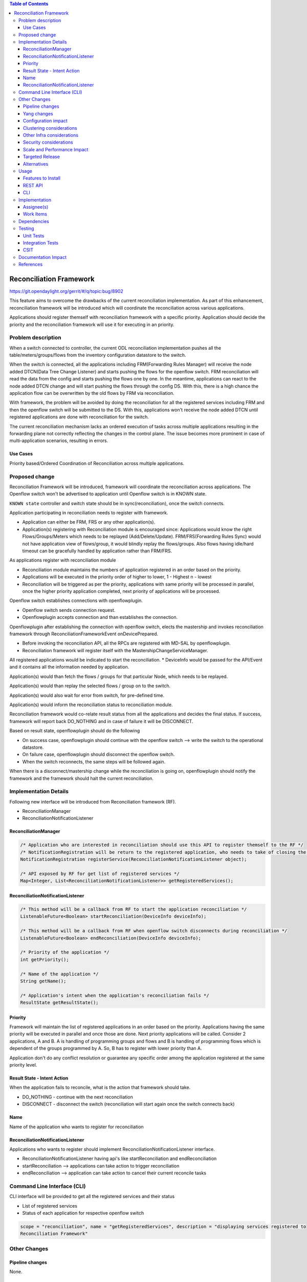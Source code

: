 .. contents:: Table of Contents
      :depth: 3

=========================
Reconciliation Framework
=========================

https://git.opendaylight.org/gerrit/#/q/topic:bug/8902

This feature aims to overcome the drawbacks of the current reconciliation implementation. As part of this enhancement,
reconciliation framework will be introduced which will coordinate the reconciliation across various applications.

Applications should register themself with reconciliation framework with a specific priority.
Application should decide the priority and the reconciliation framework will use it for executing in an priority.


Problem description
===================

When a switch connected to controller, the current ODL reconciliation implementation pushes all the
table/meters/groups/flows from the inventory configuration datastore to the switch.

When the switch is connected, all the applications including FRM(Forwarding Rules Manager) will receive the node added
DTCN(Data Tree Change Listener) and starts pushing the flows for the openflow switch. FRM reconciliation will read the
data from the config and starts pushing the flows one by one.
In the meantime, applications can react to the node added DTCN change and will start pushing
the flows through the config DS. With this, there is a high chance the application flow can be overwritten by the old
flows by FRM via reconciliation.

With framework, the problem will be avoided by doing the reconciliation for all the registered services including FRM
and then the openflow switch will be submitted to the DS. With this, applications won't receive the node added DTCN until
registered applications are done with reconciliation for the switch.

The current reconciliation mechanism lacks an ordered execution of tasks  across multiple applications resulting
in the forwarding plane not correctly reflecting the changes in the control plane.
The issue becomes more prominent in case of multi-application scenarios, resulting in errors.

Use Cases
---------
Priority based/Ordered  Coordination of Reconciliation across multiple applications.

Proposed change
===============
Reconciliation Framework will be introduced, framework will coordinate the reconciliation across applications.
The Openflow switch won't be advertised to application until Openflow switch is in KNOWN state.

``KNOWN state`` controller and switch state should be in sync(reconciliation), once the switch connects.

Application participating in reconciliation needs to register with framework.

* Application can either be FRM, FRS or any other application(s).
* Application(s) registering with Reconciliation module is encouraged since: Applications would know the right
  Flows/Groups/Meters which needs to be replayed (Add/Delete/Update). FRM/FRS(Forwarding Rules Sync) would not have
  application view of flows/group, it would blindly replay the flows/groups. Also flows having idle/hard timeout
  can be gracefully handled by application rather than FRM/FRS.

As applications register with reconciliation module

* Reconciliation module maintains the numbers of application registered in an order based on the priority.
* Applications will be executed in the priority order of higher to lower, 1 - Highest n - lowest
* Reconciliation will be triggered as per the priority, applications with same priority will be processed in parallel,
  once the higher priority application completed, next priority of applications will be processed.

Openflow switch establishes connections with openflowplugin.

* Openflow switch sends connection request.
* Openflowplugin accepts connection and than establishes the connection.

Openflowplugin after establishing the connection with openflow switch, elects the mastership and invokes reconciliation
framework through ReconciliationFrameworkEvent onDevicePrepared.

* Before invoking the reconciliation API, all the RPCs are registered with MD-SAL by openflowplugin.
* Reconciliation framework will register itself with the MastershipChangeServiceManager.

All registered applications would be indicated to start the reconciliation.
* DeviceInfo would be passed for the API/Event and it contains all the information needed by application.

Application(s) would than fetch the flows / groups for that particular Node, which needs to be replayed.

Application(s) would than replay the selected flows / group on to the switch.

Application(s) would also wait for error from switch, for pre-defined time.

Application(s) would inform the reconciliation status to reconciliation module.

Reconciliation framework would co-relate result status from all the applications and decides the final status.
If success, framework will report back DO_NOTHING and in case of failure it will be DISCONNECT.

Based on result state, openflowplugin should do the following

* On success case, openflowplugin should continue with the openflow switch --> write the switch to the operational datastore.
* On failure case, openflowplugin should disconnect the openflow switch.
* When the switch reconnects, the same steps will be followed again.

When there is a disconnect/mastership change while the reconciliation is going on, openflowplugin should notify the
framework and the framework should halt the current reconciliation.

Implementation Details
======================
Following new interface will be introduced from Reconciliation framework (RF).

* ReconciliationManager
* ReconciliationNotificationListener

ReconciliationManager
---------------------
.. code-block:: bash

     /* Application who are interested in reconciliation should use this API to register themself to the RF */
     /* NotificationRegistration will be return to the registered application, who needs to take of closing the registration */
     NotificationRegistration registerService(ReconciliationNotificationListener object);

     /* API exposed by RF for get list of registered services */
     Map<Integer, List<ReconciliationNotificationListener>> getRegisteredServices();

ReconciliationNotificationListener
----------------------------------
.. code-block:: bash

     /* This method will be a callback from RF to start the application reconciliation */
     ListenableFuture<Boolean> startReconciliation(DeviceInfo deviceInfo);

     /* This method will be a callback from RF when openflow switch disconnects during reconciliation */
     ListenableFuture<Boolean> endReconciliation(DeviceInfo deviceInfo);

     /* Priority of the application */
     int getPriority();

     /* Name of the application */
     String getName();

     /* Application's intent when the application's reconciliation fails */
     ResultState getResultState();

Priority
--------
Framework will maintain the list of registered applications in an order based on the priority. Applications having the
same priority will be executed in parallel and once those are done. Next priority applications will be called.
Consider 2 applications, A and B. A is handling of programming groups and flows and B is handling of programming
flows which is dependent of the groups programmed by A. So, B has to register with lower priority than A.

Application don't do any conflict resolution or guarantee any specific order among the application registered at the
same priority level.

Result State - Intent Action
----------------------------
When the application fails to reconcile, what is the action that framework should take.

* DO_NOTHING - continue with the next reconciliation
* DISCONNECT - disconnect the switch (reconciliation will start again once the switch connects back)

Name
----
Name of the application who wants to register for reconciliation

ReconciliationNotificationListener
----------------------------------
Applications who wants to register should implement ReconciliationNotificationListener interface.

* ReconciliationNotificationListener having api's like startReconciliation and endReconciliation
* startReconciliation --> applications can take action to trigger reconciliation
* endReconciliation --> application can take action to cancel their current reconcile tasks

Command Line Interface (CLI)
============================
CLI interface will be provided to get all the registered services and their status

* List of registered services
* Status of each application for respective openflow switch

.. code-block:: bash

   scope = "reconciliation", name = "getRegisteredServices", description = "displaying services registered to
   Reconciliation Framework"

Other Changes
=============

Pipeline changes
----------------
None.

Yang changes
------------
None


Configuration impact
--------------------
None

Clustering considerations
-------------------------
None

Other Infra considerations
--------------------------
N.A.

Security considerations
-----------------------
None.

Scale and Performance Impact
----------------------------
None.

Targeted Release
----------------
Nitrogen.

Alternatives
------------
N.A.

Usage
=====

Features to Install
-------------------
Will be updated

REST API
--------
None

CLI
---
None

Implementation
==============
Assignee(s)
-----------
Primary assignee:
 - Prasanna Huddar(prasanna.k.huddar@ericsson.com)
 - Arunprakash D (d.arunprakash@ericsson.com)
 - Gobinath Suganthan (gobinath@ericsson.com)

Other contributors:

Work Items
----------
N.A.

Dependencies
============
This doesn't add any new dependencies.

Testing
=======
Capture details of testing that will need to be added.

Unit Tests
----------
None

Integration Tests
-----------------
None

CSIT
----
None

Documentation Impact
====================
This feature will not require any change in User Guide.

References
==========
[1] https://wiki.opendaylight.org/view/OpenDaylight_OpenFlow_Plugin:Reconciliation#Future_Enhancements